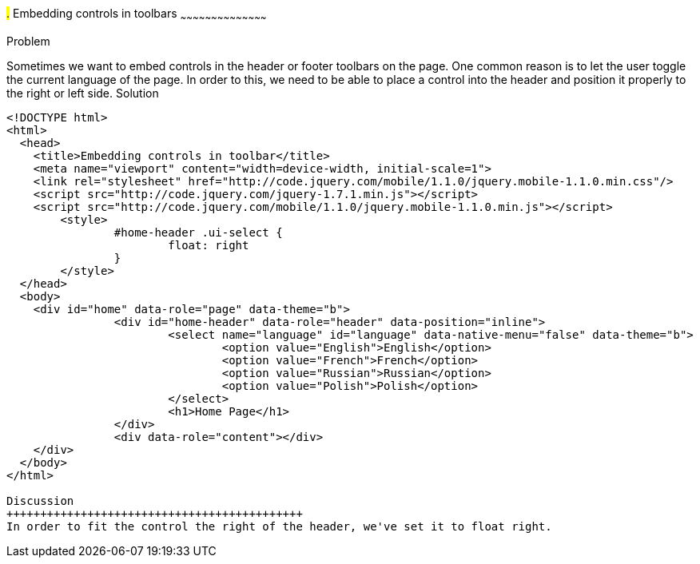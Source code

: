 ////

jQueryMobile supports three types of toolbars.
1.Header bars which is displayed as the top most item before page content.
Normally used to show page title and buttons/icons.
2.Footer bars which is displayed as the bottom most item after page content.
Normally contains buttons/icons.
3.Navbars which can be displayed within header/footer bars or with in page content to show seperate level of buttons/icons/other controls. 

Author: John Chacko <poonkave@gmail.com>

////

#.# Embedding controls in toolbars
~~~~~~~~~~~~~~~~~~~~~~~~~~~~~~~~~~~~~~~~~~

Problem
++++++++++++++++++++++++++++++++++++++++++++
Sometimes we want to embed controls in the header or footer toolbars on the page. One common reason is to let the user toggle the current language of the page.

In order to this, we need to be able to place a control into the header and position it properly to the right or left side.

Solution
++++++++++++++++++++++++++++++++++++++++++++

[source, html]
---- 
<!DOCTYPE html>
<html>
  <head>
    <title>Embedding controls in toolbar</title>
    <meta name="viewport" content="width=device-width, initial-scale=1">
    <link rel="stylesheet" href="http://code.jquery.com/mobile/1.1.0/jquery.mobile-1.1.0.min.css"/>
    <script src="http://code.jquery.com/jquery-1.7.1.min.js"></script>
    <script src="http://code.jquery.com/mobile/1.1.0/jquery.mobile-1.1.0.min.js"></script>
	<style>
		#home-header .ui-select { 
			float: right
		}
	</style>
  </head>
  <body>
    <div id="home" data-role="page" data-theme="b">
		<div id="home-header" data-role="header" data-position="inline">
			<select name="language" id="language" data-native-menu="false" data-theme="b">
				<option value="English">English</option>
				<option value="French">French</option>
				<option value="Russian">Russian</option>
				<option value="Polish">Polish</option>
			</select>
			<h1>Home Page</h1> 
		</div>
		<div data-role="content"></div> 
    </div>
  </body>
</html>
 
Discussion
++++++++++++++++++++++++++++++++++++++++++++
In order to fit the control the right of the header, we've set it to float right. 
